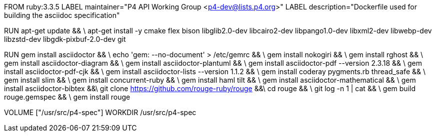 FROM  ruby:3.3.5
LABEL maintainer="P4 API Working Group <p4-dev@lists.p4.org>"
LABEL description="Dockerfile used for building the asciidoc specification"

RUN  apt-get update && \
     apt-get install -y cmake flex bison libglib2.0-dev libcairo2-dev libpango1.0-dev libxml2-dev libwebp-dev libzstd-dev libgdk-pixbuf-2.0-dev git

RUN   gem install asciidoctor && \
      echo 'gem: --no-document' > /etc/gemrc && \
      gem install nokogiri && \
      gem install rghost && \
      gem install asciidoctor-diagram && \
      gem install asciidoctor-plantuml && \
      gem install asciidoctor-pdf --version 2.3.18 && \
      gem install asciidoctor-pdf-cjk && \
      gem install asciidoctor-lists --version 1.1.2 && \
      gem install coderay pygments.rb thread_safe && \
      gem install slim && \
      gem install concurrent-ruby && \
      gem install haml tilt && \
      gem install asciidoctor-mathematical && \
      gem install asciidoctor-bibtex &&\
      git clone https://github.com/rouge-ruby/rouge &&\
      cd rouge && \
      git log -n 1 | cat && \
      gem build rouge.gemspec && \ 
      gem install rouge 

VOLUME ["/usr/src/p4-spec"]
WORKDIR /usr/src/p4-spec
